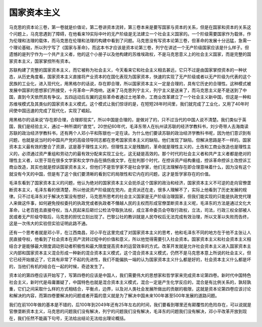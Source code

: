 国家资本主义
=================================

马克思的资本论三卷，第一卷就是价值论，第二卷讲资本流转，第三卷本来是要写国家与资本的关系，但是在国家和资本的关系这个问题上，马克思遇到了障碍，在他看来19实际中叶的无产阶级是无法建立一个社会主义国家的。一个阶级需要国家作为载体，作为伦理和法理的载体，而马克思在伦理和法理的构建中看到了问题。马克思没有写资本论第三卷，但革命的发展十分迅猛，急需一个理论基础，所以列宁写了《国家与革命》，而这本书才应该是资本论第三卷，列宁在讲述一个无产阶级国家应该是什么样子。但遗憾的是列宁作为一个共产主义者，他的这个小册子以及他构建的苏维埃政权，不是马克思意义上的社会主义国家，而是完整的国家资本主义，国家掌控所有资本。

苏联构建了完整的国家资本主义，而它被称为社会主义，今天看来它和社会主义相去甚远，它只不过是由国家掌控资本的一种状态，从历史角度看，国家资本主义直接将产业资本的在国化表现为国家资本，快速的实现了无产阶级或者以无产阶级为代表的这个民族的工业化，进入现代化，用黑格尔的话说，存在即合理，所以国家资本主义一定是合理的，具有它历史的合理性。这种模式被发展中国家的思想家们所接受，十月革命一声炮响，送来了马克思列宁主义，列宁主义是送来了，而马克思主义是不是送到了中国，直到今天依然具有争议。五四运动后左翼的这些革命者通过土地革命，工商业改革建立了一个社会主义新中国，但这是一种和苏维埃模式及其类似的国家资本主义模式。这个模式让我们惊讶的是，在短短28年时间里，我们就完成了工业化，又用了40年时间使中国迅速的完成了现代化，实现了崛起。

用黑格尔的话来说“存在即合理，合理即现实”，所以中国是合理的，是做对了的，只不过当代的中国人说不清楚。我们类似于英国，我们是经验主义，通过一种所谓的“直觉”。20世纪60年代，毛泽东带人在杭州读苏联的经济学教科书，刘少奇带人去海南读苏联的政治经济学教科书，还有两个人邓小平和陈银也一定在读。为什么他们要读苏联的政治经济学教科书呢，因为他们意识到有问题，也就是说当时的中国共产党的高级领导同志都在思考国家资本主义的缺陷，他们发现了缺陷，但解决思路是不一样的。国家资本主义最有效的整合了资源，这是基于理性主义的，但理性主义是残酷的，革命就是理性主义的，土改和工商业改造也是理性主义的，必须通过资产重组和劳动力的最有效分配来实现工业化，这无疑是高效的。那个时代的社会主义者和共产主义者都是绝对的理性主义者，以至于现在很多文学家和文学作品在搞伤痕文学，在批判那个时代，在控诉资产结构重组，控诉革命控诉土改控诉工商业改造，其实也就是控诉国家资本主义，但他们不是哲学家不是社会学家，他们无法理解存在即合理意味着什么，因为没有这个就没有今天的中国，但是有了这个我们要清晰的看到它的局限性和它内在的问题，这才是哲学家存在的价值。

毛泽东看到了国家资本主义的问题，他认为绝对的国家资本主义会扼杀这个国家的政治和经济，国家资本主义不可逆的走向官僚垄断资本主义，毛泽东看的很清楚，所以他说资产阶级就在党内，走资派还在走，很多人理解不了，实际上他看到了历史发展的规律。只不过毛泽东对于解决方案没有想好，马克思所思考的社会主义国家是无产阶级治理国家，但我们能实现的只能是执政党代理人来做这件事，如何避免授权委托的执政党或者执政者不僭越人民的主权而形成官僚垄断资本主义呢，毛泽东的方法是通过文化大革命，让老百姓去直接夺权，当人民起来后砸烂公检法夺取执法权，成立革命委员会夺取行政权，立法，司法，行政三权全部被人民或者无产阶级夺取后，马克思的担忧立刻出现了。巴黎公社的教训就是人民夺权后无法完成有效治理，所以文革以失败而告终，这是一次伟大的实验但实验证明此路不通。

还有一个思考者就是邓小平，在江西南昌，邓小平在这里完成了对国家资本主义的思考，他和毛泽东不同的地方在于他不主张让人民直接夺权，他看到了社会资本在资产流转过程中的价值和意义，所以他觉得需要引入社会资本。国家资本主义和社会资本主义相结合才是能够最大限度调动劳动者积极性和最大限度提高资本的运营效率的方式。改革开发就是允许社会资本主义进入国家资本主义内部和国家资本主义混合形成一种新的混合资本主义模式，这个混合资本主义模式，仍然不是马克思本意上所说的社会主义，但它已经开始接近了，它具有非常了不起的先进性，我们不能偏执一端的认为国家资本主义什么都是好的，社会资本主义什么都是坏的，当他们有机的结合在一起的时候，奇迹发生了。

资本论的第四卷应该开始写了，写第四卷的应该是中国人，我们需要伟大的思想家和哲学家来完成资本论第四卷。新时代中国特色社会主义，新时代是毋庸置疑了，中国特色也就是混合资本主义模式，混合一定是产生化学反应的，混合是有比例关系的，孰轻孰重，它们之间采取什么样的方式相结合，平衡点，边界，以及对人类社会发展所做出的贡献的极限，这就是资本论第四卷应该讨论和解决的内容，而第四卷要解决的问题或者开篇的意义就是为了解决中国未来100年甚至500年发展的道路问题。

我们在前100年做的基本是不错的，后100年到2049年还有25年左右的时间，我们要看到哪里还有颠覆性的危险存在，可以说就是官僚垄断资本主义，马克思的问题我们没有解决，列宁的问题我们没有解决，毛泽东的问题我们没有解决，邓小平改革开放到现在，我们任然不能画下句号，无法给出结论无法给出理论概括。
